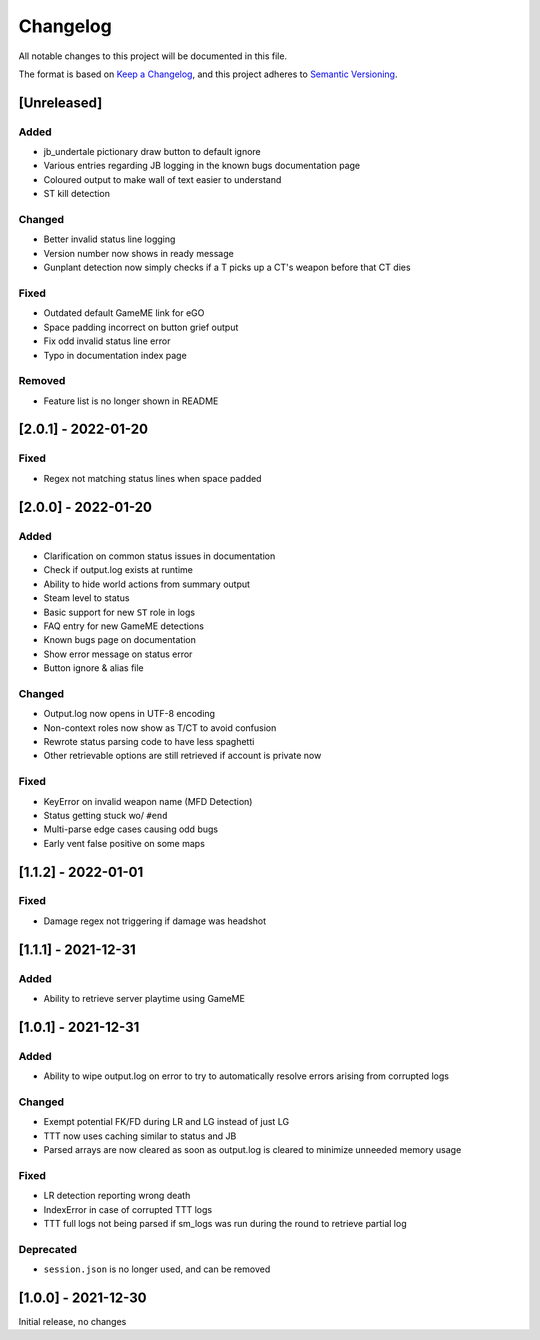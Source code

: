 Changelog
============
All notable changes to this project will be documented in this file.

The format is based on `Keep a Changelog <https://keepachangelog.com/en/1.0.0/>`_,
and this project adheres to `Semantic Versioning <https://semver.org/spec/v2.0.0.html>`_.

[Unreleased]
--------------
Added
^^^^^
* jb_undertale pictionary draw button to default ignore
* Various entries regarding JB logging in the known bugs documentation page
* Coloured output to make wall of text easier to understand
* ST kill detection

Changed
^^^^^^^^
* Better invalid status line logging
* Version number now shows in ready message
* Gunplant detection now simply checks if a T picks up a CT's weapon before that CT dies

Fixed
^^^^^
* Outdated default GameME link for eGO
* Space padding incorrect on button grief output
* Fix odd invalid status line error
* Typo in documentation index page

Removed
^^^^^^^
* Feature list is no longer shown in README

[2.0.1] - 2022-01-20
------------------------
Fixed
^^^^^
* Regex not matching status lines when space padded

[2.0.0] - 2022-01-20
------------------------
Added
^^^^^
* Clarification on common status issues in documentation
* Check if output.log exists at runtime
* Ability to hide world actions from summary output
* Steam level to status
* Basic support for new ``ST`` role in logs
* FAQ entry for new GameME detections
* Known bugs page on documentation
* Show error message on status error
* Button ignore & alias file

Changed
^^^^^^^^
* Output.log now opens in UTF-8 encoding
* Non-context roles now show as T/CT to avoid confusion
* Rewrote status parsing code to have less spaghetti
* Other retrievable options are still retrieved if account is private now

Fixed
^^^^^^
* KeyError on invalid weapon name (MFD Detection)
* Status getting stuck wo/ ``#end``
* Multi-parse edge cases causing odd bugs
* Early vent false positive on some maps

[1.1.2] - 2022-01-01
------------------------
Fixed
^^^^^^
* Damage regex not triggering if damage was headshot

[1.1.1] - 2021-12-31
------------------------
Added
^^^^^^
* Ability to retrieve server playtime using GameME

[1.0.1] - 2021-12-31
------------------------
Added
^^^^^^
* Ability to wipe output.log on error to try to automatically resolve errors arising from corrupted logs

Changed
^^^^^^^^^^
* Exempt potential FK/FD during LR and LG instead of just LG
* TTT now uses caching similar to status and JB
* Parsed arrays are now cleared as soon as output.log is cleared to minimize unneeded memory usage

Fixed
^^^^^^^
* LR detection reporting wrong death
* IndexError in case of corrupted TTT logs
* TTT full logs not being parsed if sm_logs was run during the round to retrieve partial log

Deprecated
^^^^^^^^^^^^
* ``session.json`` is no longer used, and can be removed

[1.0.0] - 2021-12-30
------------------------
Initial release, no changes
